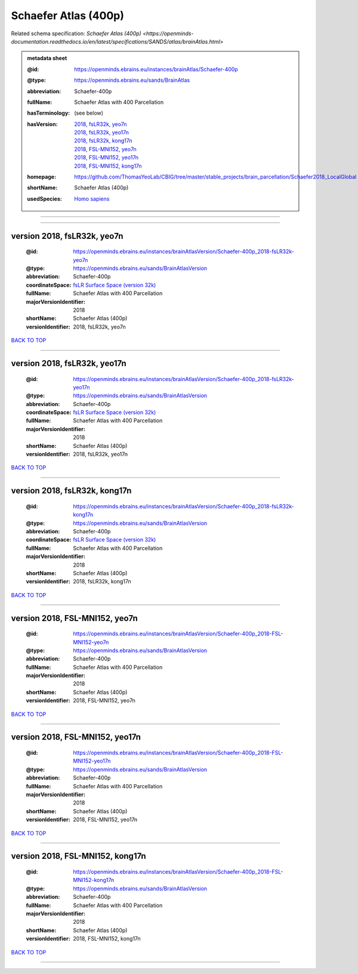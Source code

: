 #####################
Schaefer Atlas (400p)
#####################

Related schema specification: `Schaefer Atlas (400p) <https://openminds-documentation.readthedocs.io/en/latest/specifications/SANDS/atlas/brainAtlas.html>`

.. admonition:: metadata sheet

   :@id: https://openminds.ebrains.eu/instances/brainAtlas/Schaefer-400p
   :@type: https://openminds.ebrains.eu/sands/BrainAtlas
   :abbreviation: Schaefer-400p
   :fullName: Schaefer Atlas with 400 Parcellation
   :hasTerminology: (see below)
   :hasVersion: | `2018, fsLR32k, yeo7n <https://openminds-documentation.readthedocs.io/en/latest/libraries/brainAtlases/Schaefer%20Atlas%20(400p).html#version-2018-fslr32k-yeo7n>`_
                | `2018, fsLR32k, yeo17n <https://openminds-documentation.readthedocs.io/en/latest/libraries/brainAtlases/Schaefer%20Atlas%20(400p).html#version-2018-fslr32k-yeo17n>`_
                | `2018, fsLR32k, kong17n <https://openminds-documentation.readthedocs.io/en/latest/libraries/brainAtlases/Schaefer%20Atlas%20(400p).html#version-2018-fslr32k-kong17n>`_
                | `2018, FSL-MNI152, yeo7n <https://openminds-documentation.readthedocs.io/en/latest/libraries/brainAtlases/Schaefer%20Atlas%20(400p).html#version-2018-fsl-mni152-yeo7n>`_
                | `2018, FSL-MNI152, yeo17n <https://openminds-documentation.readthedocs.io/en/latest/libraries/brainAtlases/Schaefer%20Atlas%20(400p).html#version-2018-fsl-mni152-yeo17n>`_
                | `2018, FSL-MNI152, kong17n <https://openminds-documentation.readthedocs.io/en/latest/libraries/brainAtlases/Schaefer%20Atlas%20(400p).html#version-2018-fsl-mni152-kong17n>`_
   :homepage: https://github.com/ThomasYeoLab/CBIG/tree/master/stable_projects/brain_parcellation/Schaefer2018_LocalGlobal
   :shortName: Schaefer Atlas (400p)
   :usedSpecies: `Homo sapiens <https://openminds-documentation.readthedocs.io/en/latest/libraries/terminologies/usedSpecies.html#homo-sapiens>`_


------------

------------

version 2018, fsLR32k, yeo7n
############################

   :@id: https://openminds.ebrains.eu/instances/brainAtlasVersion/Schaefer-400p_2018-fsLR32k-yeo7n
   :@type: https://openminds.ebrains.eu/sands/BrainAtlasVersion
   :abbreviation: Schaefer-400p
   :coordinateSpace: `fsLR Surface Space (version 32k) <https://openminds-documentation.readthedocs.io/en/latest/libraries/commonCoordinateSpaces/fsLR%20Surface%20Space.html#version-32k>`_
   :fullName: Schaefer Atlas with 400 Parcellation
   :majorVersionIdentifier: 2018
   :shortName: Schaefer Atlas (400p)
   :versionIdentifier: 2018, fsLR32k, yeo7n

`BACK TO TOP <Schaefer Atlas (400p)_>`_

------------

version 2018, fsLR32k, yeo17n
#############################

   :@id: https://openminds.ebrains.eu/instances/brainAtlasVersion/Schaefer-400p_2018-fsLR32k-yeo17n
   :@type: https://openminds.ebrains.eu/sands/BrainAtlasVersion
   :abbreviation: Schaefer-400p
   :coordinateSpace: `fsLR Surface Space (version 32k) <https://openminds-documentation.readthedocs.io/en/latest/libraries/commonCoordinateSpaces/fsLR%20Surface%20Space.html#version-32k>`_
   :fullName: Schaefer Atlas with 400 Parcellation
   :majorVersionIdentifier: 2018
   :shortName: Schaefer Atlas (400p)
   :versionIdentifier: 2018, fsLR32k, yeo17n

`BACK TO TOP <Schaefer Atlas (400p)_>`_

------------

version 2018, fsLR32k, kong17n
##############################

   :@id: https://openminds.ebrains.eu/instances/brainAtlasVersion/Schaefer-400p_2018-fsLR32k-kong17n
   :@type: https://openminds.ebrains.eu/sands/BrainAtlasVersion
   :abbreviation: Schaefer-400p
   :coordinateSpace: `fsLR Surface Space (version 32k) <https://openminds-documentation.readthedocs.io/en/latest/libraries/commonCoordinateSpaces/fsLR%20Surface%20Space.html#version-32k>`_
   :fullName: Schaefer Atlas with 400 Parcellation
   :majorVersionIdentifier: 2018
   :shortName: Schaefer Atlas (400p)
   :versionIdentifier: 2018, fsLR32k, kong17n

`BACK TO TOP <Schaefer Atlas (400p)_>`_

------------

version 2018, FSL-MNI152, yeo7n
###############################

   :@id: https://openminds.ebrains.eu/instances/brainAtlasVersion/Schaefer-400p_2018-FSL-MNI152-yeo7n
   :@type: https://openminds.ebrains.eu/sands/BrainAtlasVersion
   :abbreviation: Schaefer-400p
   :fullName: Schaefer Atlas with 400 Parcellation
   :majorVersionIdentifier: 2018
   :shortName: Schaefer Atlas (400p)
   :versionIdentifier: 2018, FSL-MNI152, yeo7n

`BACK TO TOP <Schaefer Atlas (400p)_>`_

------------

version 2018, FSL-MNI152, yeo17n
################################

   :@id: https://openminds.ebrains.eu/instances/brainAtlasVersion/Schaefer-400p_2018-FSL-MNI152-yeo17n
   :@type: https://openminds.ebrains.eu/sands/BrainAtlasVersion
   :abbreviation: Schaefer-400p
   :fullName: Schaefer Atlas with 400 Parcellation
   :majorVersionIdentifier: 2018
   :shortName: Schaefer Atlas (400p)
   :versionIdentifier: 2018, FSL-MNI152, yeo17n

`BACK TO TOP <Schaefer Atlas (400p)_>`_

------------

version 2018, FSL-MNI152, kong17n
#################################

   :@id: https://openminds.ebrains.eu/instances/brainAtlasVersion/Schaefer-400p_2018-FSL-MNI152-kong17n
   :@type: https://openminds.ebrains.eu/sands/BrainAtlasVersion
   :abbreviation: Schaefer-400p
   :fullName: Schaefer Atlas with 400 Parcellation
   :majorVersionIdentifier: 2018
   :shortName: Schaefer Atlas (400p)
   :versionIdentifier: 2018, FSL-MNI152, kong17n

`BACK TO TOP <Schaefer Atlas (400p)_>`_

------------

